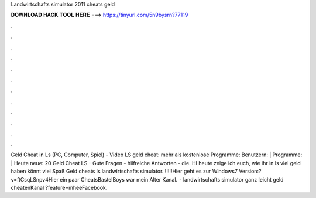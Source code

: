 Landwirtschafts simulator 2011 cheats geld

𝐃𝐎𝐖𝐍𝐋𝐎𝐀𝐃 𝐇𝐀𝐂𝐊 𝐓𝐎𝐎𝐋 𝐇𝐄𝐑𝐄 ===> https://tinyurl.com/5n9bysrn?77119

.

.

.

.

.

.

.

.

.

.

.

.

Geld Cheat in Ls (PC, Computer, Spiel) - Video LS geld cheat: mehr als kostenlose Programme: Benutzern: | Programme: | Heute neue: 20 Geld Cheat LS - Gute Fragen - hilfreiche Antworten - die. HI heute zeige ich euch, wie ihr in ls viel geld haben könnt viel Spaß Geld cheats ls landwirtschafts simulator. !!!!!Hier geht es zur Windows7 Version:?v=ftCsqLSnpv4Hier ein paar CheatsBastelBoys war mein Alter Kanal.  · landwirtschafts simulator ganz leicht geld cheatenKanal ?feature=mheeFacebook.